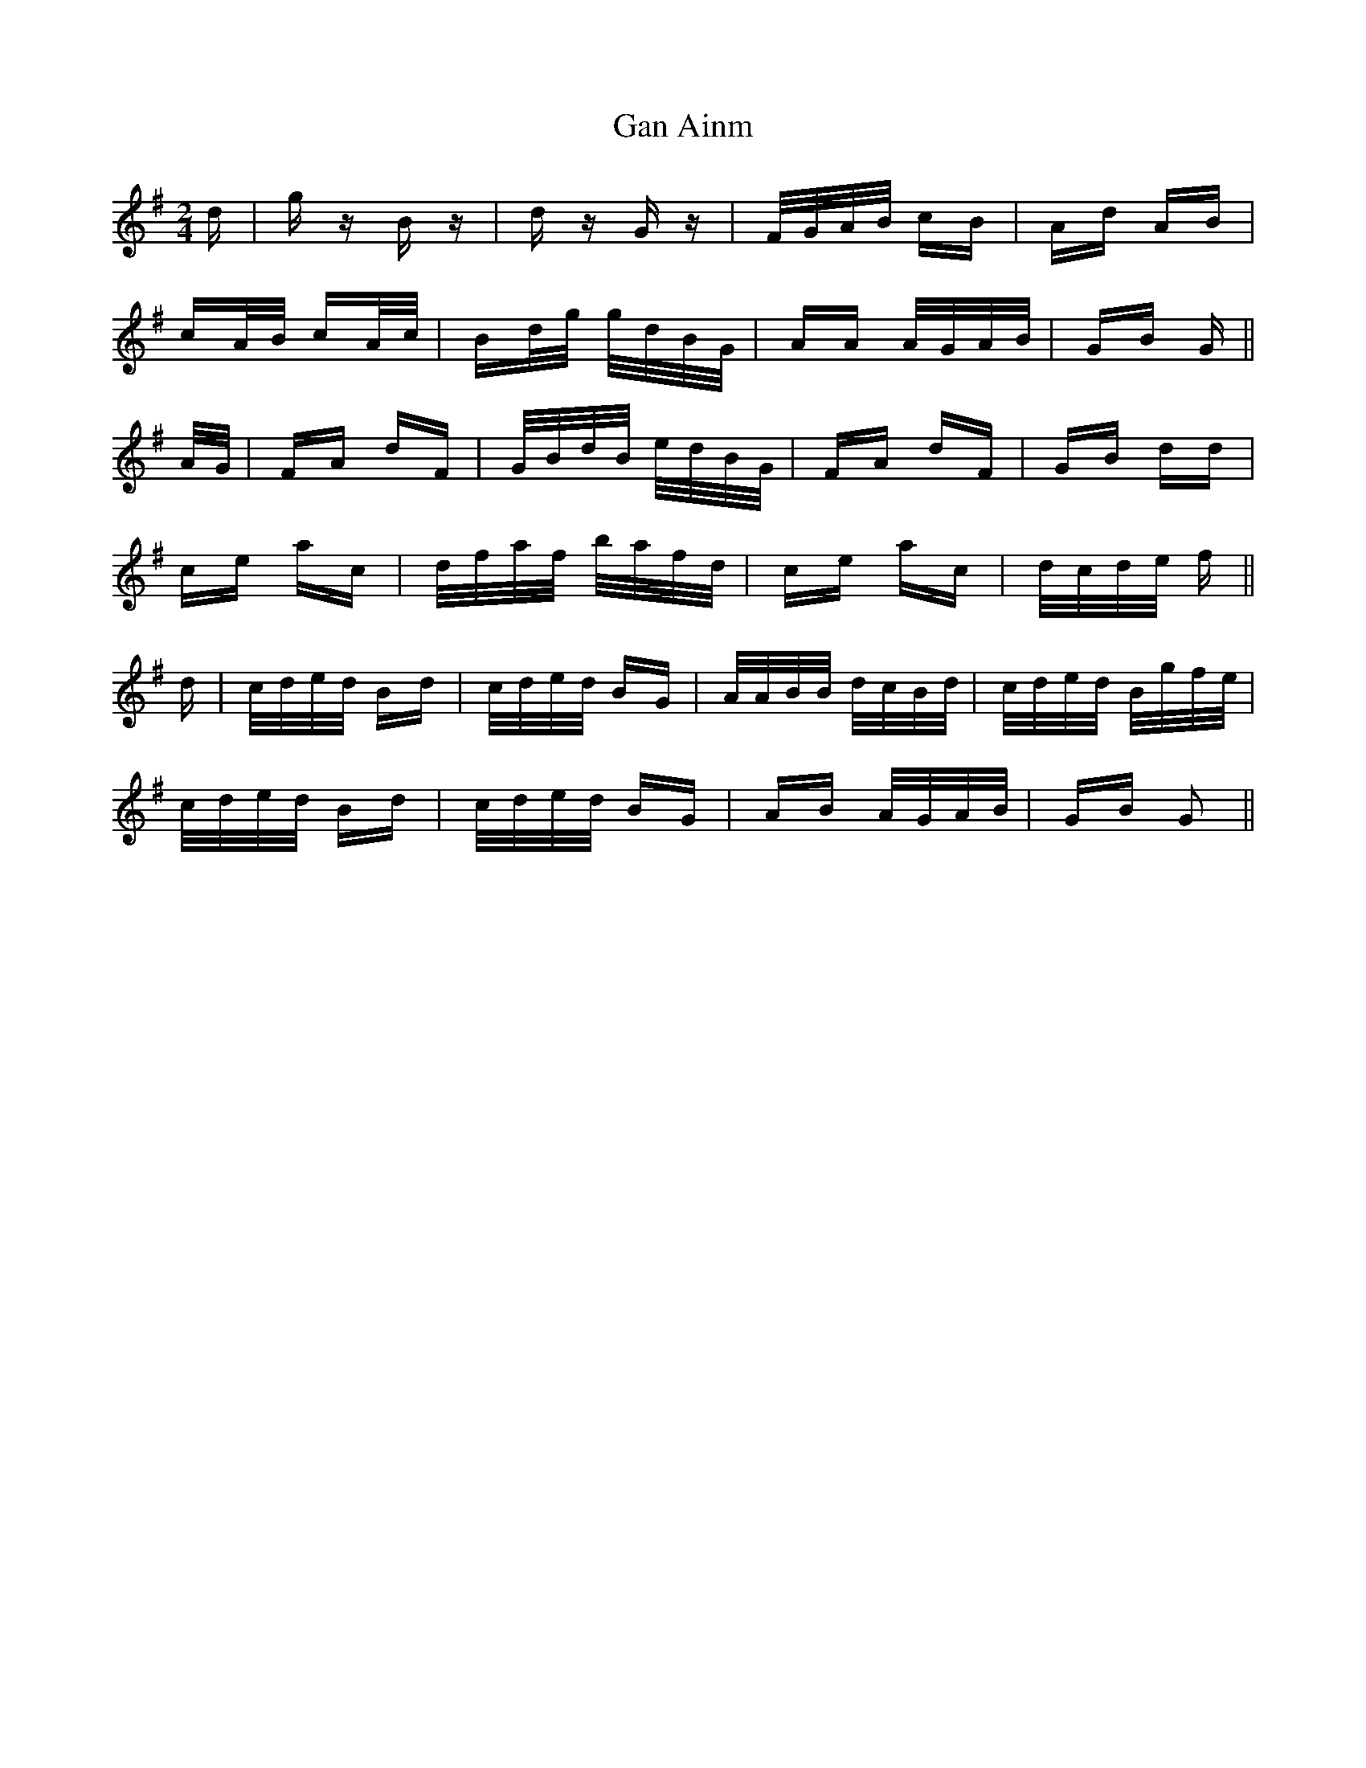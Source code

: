 X: 14735
T: Gan Ainm
R: polka
M: 2/4
K: Gmajor
d|g z B z|d z G z|F/G/A/B/ cB|Ad AB|
cA/B/ cA/c/|Bd/g/ g/d/B/G/|AA A/G/A/B/|GB G||
A/G/|FA dF|G/B/d/B/ e/d/B/G/|FA dF|GB dd|
ce ac|d/f/a/f/ b/a/f/d/|ce ac|d/c/d/e/ f||
d|c/d/e/d/ Bd|c/d/e/d/ BG|A/A/B/B/ d/c/B/d/|c/d/e/d/ B/g/f/e/|
c/d/e/d/ Bd|c/d/e/d/ BG|AB A/G/A/B/|GB G2||

